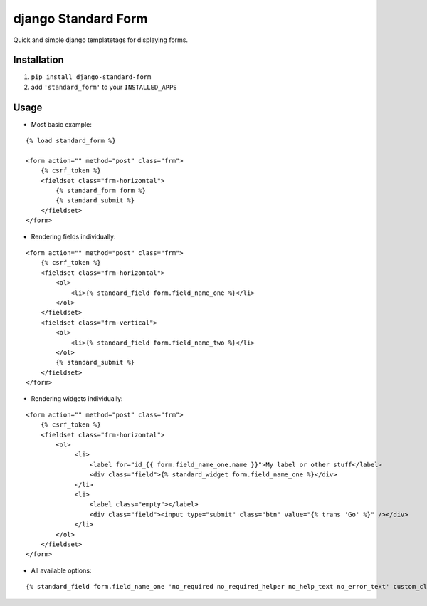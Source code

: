 ====================
django Standard Form
====================

Quick and simple django templatetags for displaying forms.


Installation
============

1) ``pip install django-standard-form``

2) add ``'standard_form'`` to your ``INSTALLED_APPS``


Usage
=====

* Most basic example:

::

    {% load standard_form %}
    
    <form action="" method="post" class="frm">
        {% csrf_token %}
        <fieldset class="frm-horizontal">
            {% standard_form form %}
            {% standard_submit %}
        </fieldset>
    </form>


* Rendering fields individually:

::


    <form action="" method="post" class="frm">
        {% csrf_token %}
        <fieldset class="frm-horizontal">
            <ol>
                <li>{% standard_field form.field_name_one %}</li>
            </ol>
        </fieldset>
        <fieldset class="frm-vertical">
            <ol>
                <li>{% standard_field form.field_name_two %}</li>
            </ol>
            {% standard_submit %}
        </fieldset>
    </form>


* Rendering widgets individually:

::

    <form action="" method="post" class="frm">
        {% csrf_token %}
        <fieldset class="frm-horizontal">
            <ol>
                 <li>
                     <label for="id_{{ form.field_name_one.name }}">My label or other stuff</label>
                     <div class="field">{% standard_widget form.field_name_one %}</div>
                 </li>
                 <li>
                     <label class="empty"></label>
                     <div class="field"><input type="submit" class="btn" value="{% trans 'Go' %}" /></div>
                 </li>
            </ol>
        </fieldset>
    </form>

* All available options:

::

    {% standard_field form.field_name_one 'no_required no_required_helper no_help_text no_error_text' custom_class='input-block' placeholder='This one has all the available options' label='My label' %}

